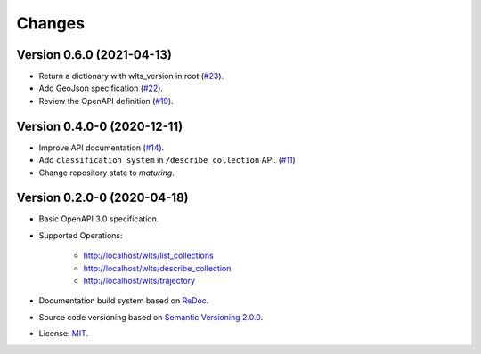 ..
    This file is part of Web Land Trajectory Service Specification.
    Copyright (C) 2019-2020 INPE.

    Web Land Trajectory Service Specification is free software; you can redistribute it and/or modify it
    under the terms of the MIT License; see LICENSE file for more details.


=======
Changes
=======

Version 0.6.0 (2021-04-13)
--------------------------

- Return a dictionary with wlts_version in root (`#23 <https://github.com/brazil-data-cube/wlts-spec/issues/23>`_).

- Add GeoJson specification (`#22 <https://github.com/brazil-data-cube/wlts-spec/issues/22>`_).

- Review the OpenAPI definition (`#19 <https://github.com/brazil-data-cube/wlts-spec/issues/19>`_).


Version 0.4.0-0 (2020-12-11)
----------------------------

- Improve API documentation (`#14 <https://github.com/brazil-data-cube/wlts-spec/issues/14>`_).

- Add ``classification_system`` in ``/describe_collection`` API. (`#11 <https://github.com/brazil-data-cube/wlts-spec/issues/11>`_)

- Change repository state to `maturing`.


Version 0.2.0-0 (2020-04-18)
----------------------------

- Basic OpenAPI 3.0 specification.

- Supported Operations:

    - http://localhost/wlts/list_collections
    - http://localhost/wlts/describe_collection
    - http://localhost/wlts/trajectory

- Documentation build system based on `ReDoc <https://github.com/Redocly/redoc>`_.

- Source code versioning based on `Semantic Versioning 2.0.0 <https://semver.org/>`_.

- License: `MIT <https://github.com/brazil-data-cube/wlts-spec/blob/v0.2.0/LICENSE>`_.
